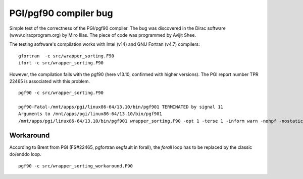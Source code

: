 ======================
PGI/pgf90 compiler bug
======================

Simple test of the correctness of the PGI/pgf90 compiler. 
The bug was discovered in the Dirac software (www.diracprogram.org) by Miro Ilias. 
The piece of code was programmed by Avijit Shee.

The testing software's compilation works with Intel (v14) and GNU Fortran (v4.7) compilers:

::

  gfortran  -c src/wrapper_sorting.F90 
  ifort -c src/wrapper_sorting.F90


However, the compilation fails with the pgf90 (here v13.10, confirmed with higher versions).
The PGI report number TPR 22465 is associated with this problem.

::

 pgf90 -c src/wrapper_sorting.F90 

 pgf90-Fatal-/mnt/apps/pgi/linux86-64/13.10/bin/pgf901 TERMINATED by signal 11
 Arguments to /mnt/apps/pgi/linux86-64/13.10/bin/pgf901
 /mnt/apps/pgi/linux86-64/13.10/bin/pgf901 wrapper_sorting.F90 -opt 1 -terse 1 -inform warn -nohpf -nostatic -x 19 0x400000 -quad -x 59 4 -x 59 4 -x 15 2 -x 49 0x400004 -x 51 0x20 -x 57 0x4c -x 58 0x10000 -x 124 0x1000 -tp nehalem -x 57 0xfb0000 -x 58 0x78031040 -x 48 4608 -x 49 0x100 -x 120 0x200 -stdinc /mnt/apps/pgi/linux86-64/13.10/include-gcc41:/mnt/apps/pgi/linux86-64/13.10/include:/usr/local/include:/usr/lib/gcc/x86_64-redhat-linux/4.4.7/include:/usr/lib/gcc/x86_64-redhat-linux/4.4.7/include:/usr/include -def unix -def __unix -def __unix__ -def linux -def __linux -def __linux__ -def __NO_MATH_INLINES -def __x86_64 -def __x86_64__ -def __LONG_MAX__=9223372036854775807L -def '__SIZE_TYPE__=unsigned long int' -def '__PTRDIFF_TYPE__=long int' -def __THROW= -def __extension__= -def __amd_64__amd64__ -def __k8 -def __k8__ -def __SSE__ -def __MMX__ -def __SSE2__ -def __SSE3__ -def __SSSE3__ -preprocess -freeform -vect 48 -y 54 1 -x 70 0x40000000 -modexport /tmp/pgf90G4RgGEVNiJ3E.cmod -modindex /tmp/pgf90G4RgGsRvnp4O.cmdx -output /tmp/pgf90G4RgGk_3HKdo.ilm

Workaround
----------

According to Brent from PGI (FS#22465, pgfortran segfault in forall), the *forall* loop has to be replaced by the classic do/enddo loop.

::

 pgf90 -c src/wrapper_sorting_workaround.F90 

